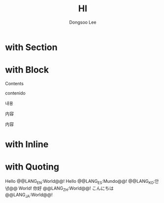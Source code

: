#+TITLE: HI
#+AUTHOR: Dongsoo Lee
#+LANGUAGE: ko

* with Section
  :PROPERTIES: 
  :LANG_EN:  Section Name
  :LANG_ES:  Nombre de la sección
  :LANG_KO:  섹션 이름
  :LANG_ZH:  部分名称
  :LANG_JA:  セクション名
  :END:      

* with Block
#+BEGIN_LANG EN
Contents
#+END_LANG
#+BEGIN_LANG ES
contenido
#+END_LANG
#+BEGIN_LANG KO
내용
#+END_LANG
#+BEGIN_LANG ZH
内容
#+END_LANG
#+BEGIN_LANG JA
内容
#+END_LANG

* with Inline
#+LANG_EN: Hello World!
#+LANG_ES: Hello Mundo!
#+LANG_KO: 안녕 World!
#+LANG_ZH: 你好 World!
#+LANG_JA: こんにちは World!

* with Quoting
Hello @@LANG_EN:World@@!
Hello @@LANG_ES:Mundo@@!
@@LANG_KO:안녕@@ World!
你好 @@LANG_ZH:World@@!
こんにちは @@LANG_JA:World@@!
